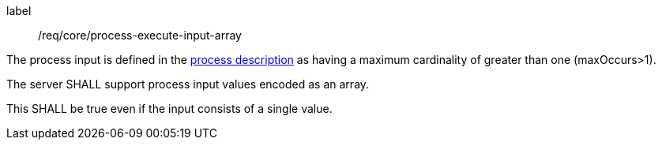 [[req_core_process-execute-input-array]]
[requirement]
====
[%metadata]
label:: /req/core/process-execute-input-array
[.component,class=conditions]
--
The process input is defined in the <<sc_process_description,process description>> as having a maximum cardinality of greater than one (maxOccurs>1).
--

[.component,class=part]
--
The server SHALL support process input values encoded as an array.
--

[.component,class=part]
--
This SHALL be true even if the input consists of a single value.
--
====
